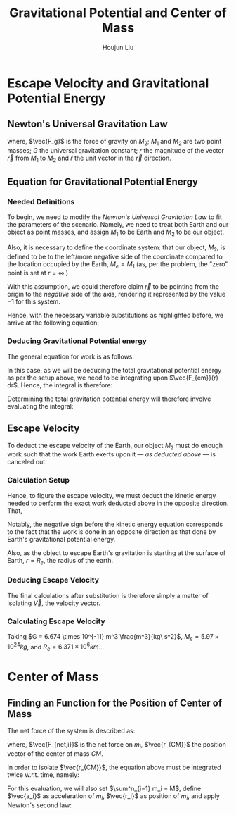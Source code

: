 #+TITLE: Gravitational Potential and Center of Mass
#+AUTHOR:Houjun Liu 
#+COURSE: PHYS360
#+SOURCE: KBPHYS360MasterIndex

* Escape Velocity and Gravitational Potential Energy

** Newton's Universal Gravitation Law
\begin{equation}
\vec{F_g} = - \frac{GM_1M_2}{r^2} \hat{r}
\end{equation}

where, $\vec{F_g}$ is the force of gravity on $M_2$; $M_1$ and $M_2$ are two point masses; $G$ the universal gravitation constant; $r$ the magnitude of the vector $\vec{r}$ from $M_1$ to $M_2$ and $\hat{r}$ the unit vector in the $\vec{r}$ direction.

** Equation for Gravitational Potential Energy

*** Needed Definitions
To begin, we need to modify the [[*Newton's Universal Gravitation Law][Newton's Universal Gravitation Law]] to fit the parameters of the scenario. Namely, we need to treat both Earth and our object as point masses, and assign $M_1$ to be Earth and $M_2$ to be our object.

Also, it is necessary to define the coordinate system: that our object, $M_2$, is defined to be to the left/more negative side of the coordinate compared to the location occupied by the Earth, $M_e=M_1$ (as, per the problem, the "zero" point is set at $r = \infty$.)

With this assumption, we could therefore claim $\vec{r}$ to be pointing from the origin to the /negative/ side of the axis, rendering it represented by the value $-1$ for this system.

Hence, with the necessary variable substitutions as highlighted before, we arrive at the following equation:

\begin{equation}
\vec{F_{em}}(r) = \frac{GM_eM_2}{r^2}
\end{equation}

*** Deducing Gravitational Potential energy

The general equation for work is as follows:

\begin{equation}
W = F(x) dx
\end{equation}

In this case, as we will be deducing the total gravitational potential energy as per the setup above, we need to be integrating upon $\vec{F_{em}}(r) dr$. Hence, the integral is therefore:

\begin{equation}
W = \int{\frac{GM_eM_2}{r^2} dr}
\end{equation}

Determining the total gravitation potential energy will therefore involve evaluating the integral:

\begin{eqnarray}
W &=& \int{\frac{GM_eM_2}{r^2} dr} \\
W &=& GM_eM_2 \int{\frac{1}{r^2} dr} \\
W &=& GM_eM_2 \int{r^{-2} dr} \\
W &=& \frac{-GM_eM_2}{r}
\end{eqnarray}

** Escape Velocity
To deduct the escape velocity of the Earth, our object $M_2$ must do enough work such that the work Earth exerts upon it --- [[*Deducing Gravitational Potential energy][as deducted above]] --- is canceled out.

*** Calculation Setup
Hence, to figure the escape velocity, we must deduct the kinetic energy needed to perform the exact work deducted above in the opposite direction. That,

\begin{equation}
-\frac{1}{2}M_2 \vec{V}^2 = \frac{-GM_eM_2}{r}
\end{equation}

Notably, the negative sign before the kinetic energy equation corresponds to the fact that the work is done in an opposite direction as that done by Earth's gravitational potential energy.

Also, as the object to escape Earth's gravitation is starting at the surface of Earth, $r = R_e$, the radius of the earth.

*** Deducing Escape Velocity
The final calculations after substitution is therefore simply a matter of isolating $\vec{V}$, the velocity vector.

\begin{align}
-\frac{1}{2}M_2 \vec{V}^2 &= \frac{-GM_eM_2}{R_e} \\
\vec{V}^2 &= 2\frac{GM_e}{R_e} \\
\vec{V} &= \sqrt{2\frac{GM_e}{R_e}} 
\end{align}

*** Calculating Escape Velocity
Taking $G = 6.674 \times 10^{-11} m^3 \frac{m^3}{kg\ s^2}$, $M_e = 5.97 \times 10^{24} kg$, and $R_e = 6.371 \times 10^6 km$...

\begin{equation}
|\vec{V}| \approx 1.119 \times 10^4 \frac{m}{s} = 2.503 \times 10^4 \frac{M}{h}
\end{equation}

* Center of Mass

** Finding an Function for the Position of Center of Mass
The net force of the system is described as:

\begin{equation}
\sum^n_{i=1} \vec{F_{net,i}} = (\sum^n_{i=1} m_i) \ddot{\vec{r_{CM}}}
\end{equation}

where, $\vec{F_{net,i}}$ is the net force on $m_i$, $\vec{r_{CM}}$ the position vector of the center of mass $CM$.

In order to isolate $\vec{r_{CM}}$, the equation above must be integrated twice w.r.t. time, namely:

\begin{equation}
\int \int \sum^n_{i=1} \vec{F_{net,i}} dt dt = \int \int (\sum^n_{i=1} m_i) \ddot{\vec{r_{CM}}} dt dt
\end{equation}

For this evaluation, we will also set $\sum^n_{i=1} m_i = M$, define $\vec{a_i}$ as acceleration of $m_i$, $\vec{r_i}$ as position of $m_i$, and apply Newton's second law:

\begin{align}
\int \int \sum^n_{i=1} \vec{F_{net,i}} dt dt &= \int \int (\sum^n_{i=1} m_i) \ddot{\vec{r_{CM}}} dt dt \\
\int (\sum^n_{i=1} m_i \int \vec{a_i} dt) dt &= \int (M \int \ddot{\vec{r_{CM}}} dt) dt \\
\int (\sum^n_{i=1} m_i \int \frac{d^2\vec{r_i}}{dt^2} dt) dt &= \int (M \int \frac{d^2\vec{r_{CM}}}{dt^2} dt) dt \\
\int (\sum^n_{i=1} m_i \frac{d\vec{r_i}}{dt}) dt &= \int M \frac{d\vec{r_{CM}}}{dt} dt \\
\sum^n_{i=1} m_i \int \frac{d\vec{r_i}}{dt} dt &= M \int \frac{d\vec{r_{CM}}}{dt} dt \\
\sum^n_{i=1} m_i \vec{r_i} &= M \vec{r_{CM}} \\
\frac{1}{M} \sum^n_{i=1} m_i \vec{r_i} &= \vec{r_{CM}}
\end{align}
